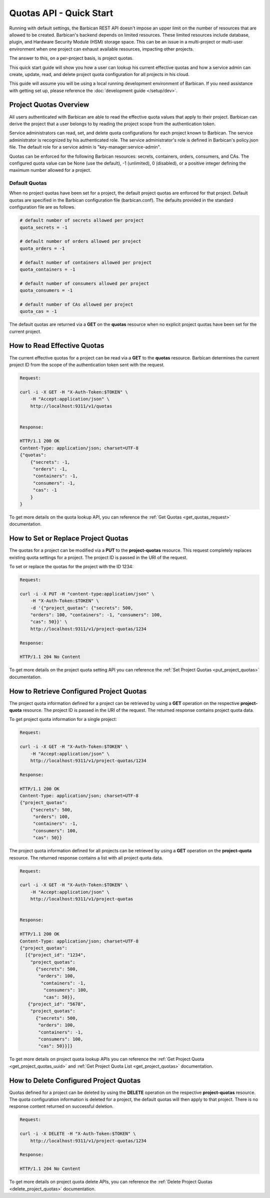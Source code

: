 ************************
Quotas API - Quick Start
************************

Running with default settings, the Barbican REST API doesn't impose an upper
limit on the number of resources that are allowed to be created. Barbican's
backend depends on limited resources. These limited resources include database,
plugin, and Hardware Security Module (HSM) storage space. This
can be an issue in a multi-project or multi-user environment when one project
can exhaust available resources, impacting other projects.

The answer to this, on a per-project basis, is project quotas.

This quick start guide will show you how a user can lookup his current effective
quotas and how a service admin can create, update, read, and delete project quota
configuration for all projects in his cloud.

This guide will assume you will be using a local running development environment of Barbican.
If you need assistance with getting set up, please reference the :doc:`development guide </setup/dev>`.

.. _quick_project_quotas_overview:

Project Quotas Overview
#######################

All users authenticated with Barbican are able to read the effective quota values
that apply to their project.  Barbican can derive the project that a user belongs
to by reading the project scope from the authentication token.

Service administrators can read, set, and delete quota configurations for each
project known to Barbican.  The service administrator is recognized by his authenticated
role.  The service administrator's role is defined in Barbican's policy.json file.
The default role for a service admin is "key-manager:service-admin".

Quotas can be enforced for the following Barbican resources: secrets, containers,
orders, consumers, and CAs.  The configured quota value can be None (use the default),
-1 (unlimited), 0 (disabled), or a positive integer defining the maximum number
allowed for a project.

.. _default_project_quotas:

Default Quotas
--------------

When no project quotas have been set for a project, the default
project quotas are enforced for that project.  Default quotas are specified
in the Barbican configuration file (barbican.conf).  The defaults provided
in the standard configuration file are as follows.

.. code-block:: none

    # default number of secrets allowed per project
    quota_secrets = -1

    # default number of orders allowed per project
    quota_orders = -1

    # default number of containers allowed per project
    quota_containers = -1

    # default number of consumers allowed per project
    quota_consumers = -1

    # default number of CAs allowed per project
    quota_cas = -1

The default quotas are returned via a **GET** on the **quotas** resource when no
explicit project quotas have been set for the current project.


.. _quick_get_quotas:

How to Read Effective Quotas
############################

The current effective quotas for a project can be read via a **GET** to the **quotas** resource.
Barbican determines the current project ID from the scope of the authentication token sent
with the request.

.. code-block:: bash

    Request:

    curl -i -X GET -H "X-Auth-Token:$TOKEN" \
        -H "Accept:application/json" \
        http://localhost:9311/v1/quotas


    Response:

    HTTP/1.1 200 OK
    Content-Type: application/json; charset=UTF-8
    {"quotas":
        {"secrets": -1,
         "orders": -1,
         "containers": -1,
         "consumers": -1,
         "cas": -1
        }
    }


To get more details on the quota lookup API, you can reference the
:ref:`Get Quotas <get_quotas_request>` documentation.


.. _quick_put_project_quotas:

How to Set or Replace Project Quotas
####################################

The quotas for a project can be modified via a **PUT** to the **project-quotas** resource.
This request completely replaces existing quota settings for a project.  The project
ID is passed in the URI of the request.

To set or replace the quotas for the project with the ID 1234:

.. code-block:: bash

    Request:

    curl -i -X PUT -H "content-type:application/json" \
        -H "X-Auth-Token:$TOKEN" \
        -d '{"project_quotas": {"secrets": 500,
        "orders": 100, "containers": -1, "consumers": 100,
        "cas": 50}}' \
        http://localhost:9311/v1/project-quotas/1234

    Response:

    HTTP/1.1 204 No Content


To get more details on the project quota setting API you can reference
the :ref:`Set Project Quotas <put_project_quotas>` documentation.


.. _quick_get_project_quotas:

How to Retrieve Configured Project Quotas
#########################################

The project quota information defined for a project can be retrieved by using
a **GET** operation on the respective **project-quota** resource. The project
ID is passed in the URI of the request. The returned response contains project
quota data.

To get project quota information for a single project:

.. code-block:: bash

    Request:

    curl -i -X GET -H "X-Auth-Token:$TOKEN" \
        -H "Accept:application/json" \
        http://localhost:9311/v1/project-quotas/1234

    Response:

    HTTP/1.1 200 OK
    Content-Type: application/json; charset=UTF-8
    {"project_quotas":
        {"secrets": 500,
         "orders": 100,
         "containers": -1,
         "consumers": 100,
         "cas": 50}}


The project quota information defined for all projects can be retrieved by using
a **GET** operation on the **project-quota** resource.
The returned response contains a list with all project quota data.

.. code-block:: bash

    Request:

    curl -i -X GET -H "X-Auth-Token:$TOKEN" \
        -H "Accept:application/json" \
        http://localhost:9311/v1/project-quotas


    Response:

    HTTP/1.1 200 OK
    Content-Type: application/json; charset=UTF-8
    {"project_quotas":
      [{"project_id": "1234",
        "project_quotas":
          {"secrets": 500,
           "orders": 100,
            "containers": -1,
             "consumers": 100,
             "cas": 50}},
       {"project_id": "5678",
        "project_quotas":
          {"secrets": 500,
           "orders": 100,
           "containers": -1,
           "consumers": 100,
           "cas": 50}}]}


To get more details on project quota lookup APIs you can reference
the :ref:`Get Project Quota <get_project_quotas_uuid>` and
:ref:`Get Project Quota List <get_project_quotas>` documentation.


.. _quick_delete_project_quotas:

How to Delete Configured Project Quotas
#######################################

Quotas defined for a project can be deleted by using the **DELETE** operation
on the respective **project-quotas** resource. The quota configuration information
is deleted for a project, the default quotas will then apply to that project.
There is no response content returned on successful deletion.


.. code-block:: bash

    Request:

    curl -i -X DELETE -H "X-Auth-Token:$TOKEN" \
        http://localhost:9311/v1/project-quotas/1234

    Response:

    HTTP/1.1 204 No Content


To get more details on project quota delete APIs, you can reference the
:ref:`Delete Project Quotas <delete_project_quotas>` documentation.
